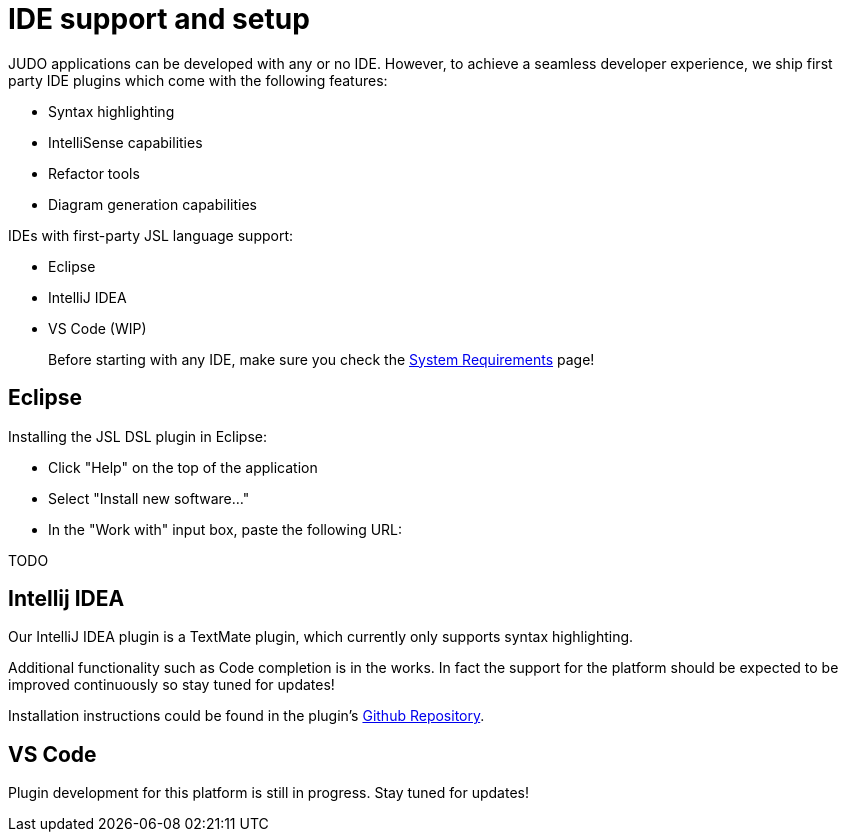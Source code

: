 = IDE support and setup

:idprefix:
:idseparator: -

JUDO applications can be developed with any or no IDE. However, to achieve a seamless developer experience, we ship first party
IDE plugins which come with the following features:

- Syntax highlighting
- IntelliSense capabilities
- Refactor tools
- Diagram generation capabilities

IDEs with first-party JSL language support:

- Eclipse
- IntelliJ IDEA
- VS Code (WIP)

> Before starting with any IDE, make sure you check the xref:ROOT:getting-started/01_system-requirements.adoc[System Requirements] page!

== Eclipse

Installing the JSL DSL plugin in Eclipse:

- Click "Help" on the top of the application
- Select "Install new software..."
- In the "Work with" input box, paste the following URL:

TODO

== Intellij IDEA

Our IntelliJ IDEA plugin is a TextMate plugin, which currently only supports syntax highlighting.

Additional functionality such as Code completion is in the works. In fact the support for the platform should be expected
to be improved continuously so stay tuned for updates!

Installation instructions could be found in the plugin's https://github.com/BlackBeltTechnology/jsl.tmbundle/blob/develop/doc/install-idea.adoc[Github Repository,window=_blank].

== VS Code

Plugin development for this platform is still in progress. Stay tuned for updates!
